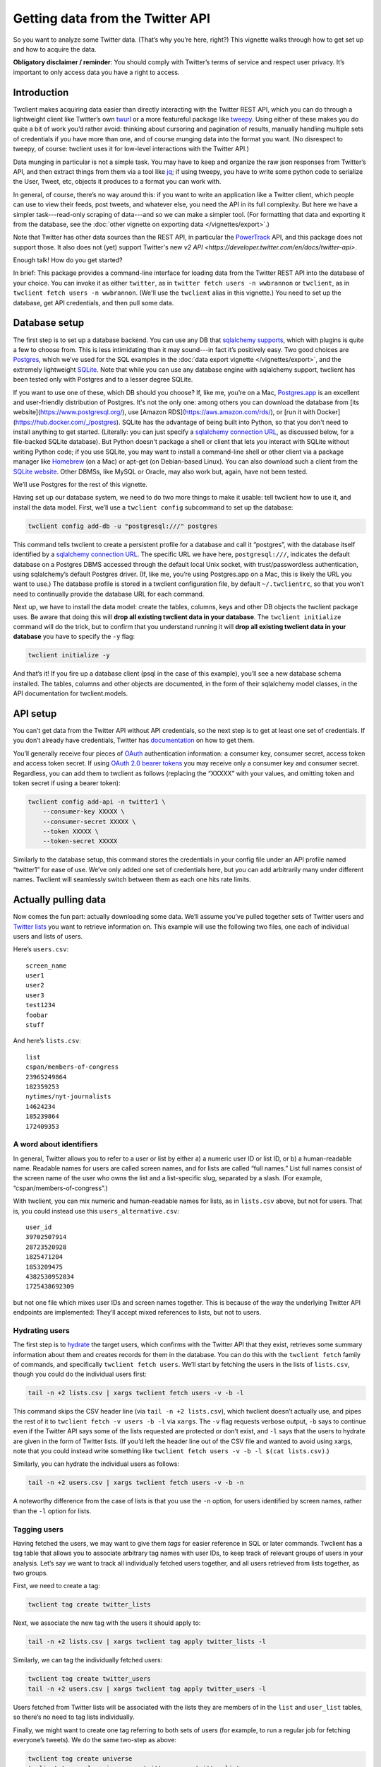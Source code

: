 =====================================
  Getting data from the Twitter API
=====================================

So you want to analyze some Twitter data. (That’s why you’re here, right?) This
vignette walks through how to get set up and how to acquire the data.

**Obligatory disclaimer / reminder**: You should comply with Twitter’s terms of
service and respect user privacy. It’s important to only access data you have a
right to access.

----------------
  Introduction
----------------

Twclient makes acquiring data easier than directly interacting with the Twitter
REST API, which you can do through a lightweight client like Twitter’s own
`twurl <https://github.com/twitter/twurl>`__ or a more featureful package like
`tweepy <https://www.tweepy.org/>`__. Using either of these makes you do quite
a bit of work you’d rather avoid: thinking about cursoring and pagination of
results, manually handling multiple sets of credentials if you have more than
one, and of course munging data into the format you want. (No disrespect to
tweepy, of course: twclient uses it for low-level interactions with the Twitter
API.)

Data munging in particular is not a simple task. You may have to keep and
organize the raw json responses from Twitter’s API, and then extract things
from them via a tool like `jq <https://stedolan.github.io/jq/>`__; if using
tweepy, you have to write some python code to serialize the User, Tweet, etc,
objects it produces to a format you can work with.

In general, of course, there’s no way around this: if you want to write an
application like a Twitter client, which people can use to view their feeds,
post tweets, and whatever else, you need the API in its full complexity. But
here we have a simpler task---read-only scraping of data---and so we can make a
simpler tool. (For formatting that data and exporting it from the database,
see the :doc:`other vignette on exporting data </vignettes/export>`.)

Note that Twitter has other data sources than the REST API, in particular the
`PowerTrack
<https://developer.twitter.com/en/docs/twitter-api/enterprise/historical-powertrack-api/overview>`__
API, and this package does not support those. It also does not (yet) support
Twitter's new `v2 API <https://developer.twitter.com/en/docs/twitter-api>`.

Enough talk! How do you get started?

In brief: This package provides a command-line interface for loading data from
the Twitter REST API into the database of your choice. You can invoke it as
either ``twitter``, as in ``twitter fetch users -n wwbrannon`` or ``twclient``,
as in ``twclient fetch users -n wwbrannon``. (We'll use the ``twclient`` alias
in this vignette.) You need to set up the database, get API credentials, and
then pull some data.

------------------
  Database setup
------------------

The first step is to set up a database backend. You can use any DB that
`sqlalchemy supports <https://docs.sqlalchemy.org/en/14/dialects/>`__, which
with plugins is quite a few to choose from. This is less intimidating than it
may sound---in fact it’s positively easy. Two good choices are `Postgres
<https://www.postgresql.org/>`__, which we’ve used for the SQL examples in the
:doc:`data export vignette </vignettes/export>`, and the extremely lightweight
`SQLite <https://www.sqlite.org/index.html>`__. Note that while you can use any
database engine with sqlalchemy support, twclient has been tested only with
Postgres and to a lesser degree SQLite.

If you want to use one of these, which DB should you choose? If, like me,
you’re on a Mac, `Postgres.app <https://postgresapp.com/>`__ is an excellent
and user-friendly distribution of Postgres. It's not the only one: among others
you can download the database from [its website](https://www.postgresql.org/),
use [Amazon RDS](https://aws.amazon.com/rds/), or [run it with
Docker](https://hub.docker.com/_/postgres). SQLite has the advantage of being
built into Python, so that you don't need to install anything to get started.
(Literally: you can just specify a `sqlalchemy connection URL
<https://docs.sqlalchemy.org/en/14/core/engines.html#database-urls>`__, as
discussed below, for a file-backed SQLite database). But Python doesn't package
a shell or client that lets you interact with SQLite without writing Python
code; if you use SQLite, you may want to install a command-line shell or other
client via a package manager like `Homebrew <https://brew.sh/>`__ (on a Mac) or
apt-get (on Debian-based Linux). You can also download such a client from the
`SQLite website <https://www.sqlite.org/index.html>`__. Other DBMSs, like MySQL
or Oracle, may also work but, again, have not been tested.

We’ll use Postgres for the rest of this vignette.

Having set up our database system, we need to do two more things to make it
usable: tell twclient how to use it, and install the data model. First, we’ll
use a ``twclient config`` subcommand to set up the database:

.. code-block:: bash

   twclient config add-db -u "postgresql:///" postgres

This command tells twclient to create a persistent profile for a database and
call it “postgres”, with the database itself identified by a `sqlalchemy
connection URL
<https://docs.sqlalchemy.org/en/14/core/engines.html#database-urls>`__. The
specific URL we have here, ``postgresql:///``, indicates the default database
on a Postgres DBMS accessed through the default local Unix socket, with
trust/passwordless authentication, using sqlalchemy’s default Postgres driver.
(If, like me, you’re using Postgres.app on a Mac, this is likely the URL you
want to use.) The database profile is stored in a twclient configuration file,
by default ``~/.twclientrc``, so that you won’t need to continually provide the
database URL for each command.

Next up, we have to install the data model: create the tables, columns, keys
and other DB objects the twclient package uses. Be aware that doing this will
**drop all existing twclient data in your database**. The ``twclient
initialize`` command will do the trick, but to confirm that you understand
running it will **drop all existing twclient data in your database** you have
to specify the ``-y`` flag:

.. code-block:: bash

   twclient initialize -y

And that’s it! If you fire up a database client (psql in the case of this
example), you’ll see a new database schema installed. The tables, columns and
other objects are documented, in the form of their sqlalchemy model classes, in
the API documentation for twclient.models.

-------------
  API setup
-------------

You can’t get data from the Twitter API without API credentials, so the next
step is to get at least one set of credentials. If you don’t already have
credentials, Twitter has `documentation
<https://developer.twitter.com/en/docs/twitter-api/getting-started/getting-access-to-the-twitter-api>`__
on how to get them.

You’ll generally receive four pieces of `OAuth
<https://en.wikipedia.org/wiki/OAuth>`__ authentication information: a consumer
key, consumer secret, access token and access token secret. If using `OAuth 2.0
bearer tokens <https://oauth.net/2/bearer-tokens/>`__ you may receive only a
consumer key and consumer secret. Regardless, you can add them to twclient as
follows (replacing the “XXXXX” with your values, and omitting token and token
secret if using a bearer token):

.. code-block:: bash

   twclient config add-api -n twitter1 \
       --consumer-key XXXXX \
       --consumer-secret XXXXX \
       --token XXXXX \
       --token-secret XXXXX

Similarly to the database setup, this command stores the credentials in your
config file under an API profile named “twitter1” for ease of use. We’ve only
added one set of credentials here, but you can add arbitrarily many under
different names. Twclient will seamlessly switch between them as each one hits
rate limits.

-------------------------
  Actually pulling data
-------------------------

Now comes the fun part: actually downloading some data. We’ll assume you’ve
pulled together sets of Twitter users and `Twitter lists
<https://help.twitter.com/en/using-twitter/twitter-lists>`__ you want to
retrieve information on. This example will use the following two files, one
each of individual users and lists of users.

Here’s ``users.csv``:

::

   screen_name
   user1
   user2
   user3
   test1234
   foobar
   stuff

And here’s ``lists.csv``:

::

   list
   cspan/members-of-congress
   23965249864
   182359253
   nytimes/nyt-journalists
   14624234
   185239864
   172409353

~~~~~~~~~~~~~~~~~~~~~~~~~~~~
  A word about identifiers
~~~~~~~~~~~~~~~~~~~~~~~~~~~~

In general, Twitter allows you to refer to a user or list by either a) a
numeric user ID or list ID, or b) a human-readable name. Readable names for
users are called screen names, and for lists are called “full names.” List full
names consist of the screen name of the user who owns the list and a
list-specific slug, separated by a slash. (For example,
“cspan/members-of-congress”.)

With twclient, you can mix numeric and human-readable names for lists, as in
``lists.csv`` above, but not for users. That is, you could instead use this
``users_alternative.csv``:

::

   user_id
   39702507914
   28723520928
   1825471204
   1853209475
   4382530952834
   1725438692309

but not one file which mixes user IDs and screen names together. This is
because of the way the underlying Twitter API endpoints are implemented:
They’ll accept mixed references to lists, but not to users.

~~~~~~~~~~~~~~~~~~~
  Hydrating users
~~~~~~~~~~~~~~~~~~~

The first step is to `hydrate
<https://stackoverflow.com/questions/34191022/what-does-hydrate-mean-on-twitter/34192633>`__
the target users, which confirms with the Twitter API that they exist,
retrieves some summary information about them and creates records for them in
the database. You can do this with the ``twclient fetch`` family of commands,
and specifically ``twclient fetch users``. We’ll start by fetching the users in
the lists of ``lists.csv``, though you could do the individual users first:

.. code-block:: bash

   tail -n +2 lists.csv | xargs twclient fetch users -v -b -l

This command skips the CSV header line (via ``tail -n +2 lists.csv``), which
twclient doesn’t actually use, and pipes the rest of it to ``twclient fetch -v
users -b -l`` via ``xargs``. The ``-v`` flag requests verbose output, ``-b``
says to continue even if the Twitter API says some of the lists requested are
protected or don’t exist, and ``-l`` says that the users to hydrate are given
in the form of Twitter lists. (If you’d left the header line out of the CSV
file and wanted to avoid using xargs, note that you could instead write
something like ``twclient fetch users -v -b -l $(cat lists.csv)``.)

Similarly, you can hydrate the individual users as follows:

.. code-block:: bash

   tail -n +2 users.csv | xargs twclient fetch users -v -b -n

A noteworthy difference from the case of lists is that you use the ``-n``
option, for users identified by screen names, rather than the ``-l`` option for
lists.

~~~~~~~~~~~~~~~~~~
  Tagging users
~~~~~~~~~~~~~~~~~~

Having fetched the users, we may want to give them *tags* for easier reference
in SQL or later commands. Twclient has a tag table that allows you to associate
arbitrary tag names with user IDs, to keep track of relevant groups of users in
your analysis. Let’s say we want to track all individually fetched users
together, and all users retrieved from lists together, as two groups.

First, we need to create a tag:

.. code-block:: bash

   twclient tag create twitter_lists

Next, we associate the new tag with the users it should apply to:

.. code-block:: bash

   tail -n +2 lists.csv | xargs twclient tag apply twitter_lists -l

Similarly, we can tag the individually fetched users:

.. code-block:: bash

   twclient tag create twitter_users
   tail -n +2 users.csv | xargs twclient tag apply twitter_users -l

Users fetched from Twitter lists will be associated with the lists they are
members of in the ``list`` and ``user_list`` tables, so there’s no need to tag
lists individually.

Finally, we might want to create one tag referring to both sets of users (for
example, to run a regular job for fetching everyone’s tweets). We do the same
two-step as above:

.. code-block:: bash

   twclient tag create universe
   twclient tag apply universe -g twitter_users twitter_lists

This time, however, you can see that the ``-g`` option allows selecting users
to operate on---whether that’s tagging, hydrating, or fetching tweets and
follow edges---according to tags you’ve defined.

~~~~~~~~~~~~~~~~~~~
  Fetching tweets
~~~~~~~~~~~~~~~~~~~

Now, with fully hydrated users, it’s time to get down to one of our primary
jobs: fetching the users’ tweets. We can do this with the ``twclient fetch
tweets`` command:

.. code-block:: bash

   twclient fetch tweets -v -b -g universe

As before, ``-v`` asks for verbose output, ``-b`` says to ignore nonexistent or
protected users rather than aborting the job, and ``-g universe`` says to fetch
tweets for those users tagged ``universe``.

Note that twclient also extensively normalizes the tweet objects returned by
Twitter. In addition to the tweet text, we pull out urls, hashtags, “cashtags”,
user mentions and other things so that it’s easy to compute derived datasets
like the mention / quote / etc graphs over users. (For how to do this and
sample SQL, see the vignette on :doc:`exporting data </vignettes/export>`.) The
raw json API responses are also saved so that you can work with data we don’t
parse.

~~~~~~~~~~~~~~~~~~~~~~~~~~~~~
  Fetching the follow graph
~~~~~~~~~~~~~~~~~~~~~~~~~~~~~

Finally, we want to get the user IDs of our target users’ followers and
friends. (A “friend” is Twitter’s term for the opposite of a follower: if A
follows B, B is A’s friend and A is B’s follower.) There are two more
``twclient fetch`` subcommands for this: ``twclient fetch friends`` and
``twclient fetch followers``. Neither command hydrates users, because the
underlying Twitter API endpoints don’t, so the ``follow`` table will end up
being populated with bare numeric user IDs.

Here’s fetching friends, using options you’ve seen all of by now:

.. code-block:: bash

   twclient fetch friends -v -b -g universe

And here’s followers:

.. code-block:: bash

   twclient fetch followers -v -b -p -j 5000 -g universe

The one new flag used here, ``-j 5000``, indicates the size of the batch used
for loading follow edges. The default if you don’t use ``-j`` is to accumulate
all edges in memory and load them at once, which is faster but can cause
out-of-memory errors for large accounts. Specifying ``-j`` will trade runtime
for memory and let you process these large accounts.

The ``-v`` flag is also particularly useful here: if you’re working with users
who have many followers or friends, it can take some time to process them.
Verbose output will print progress information (``-v -v`` will print even more)
to help monitor the job.

The fetched follow graph data itself is stored in a `type-2 SCD
<https://en.wikipedia.org/wiki/Slowly_changing_dimension#Type_2:_add_new_row>`__
format, which (without getting into the details) means that you can just keep
running these commands and storing multiple snapshots at different times,
without using enormous amounts of disk space. (See the :doc:`exporting data
vignette </vignettes/export>` for details of how to get follow graph snapshots
out of the SCD table.)

---------------------------
  Putting it all together
---------------------------

Here’s all of our hard work in one little script:

.. code-block:: bash

   #!/bin/bash

   set -xe

   # We assume you've already installed the twclient package (e.g., from PyPI),
   # set up the database, and gotten API keys, so we won't show any of that
   # here. See also the command-line -h/--help option for more info.

   twclient config add-db -u "postgresql:///" postgres
   twclient initialize -y

   twclient config add-api -n twitter1 \
       --consumer-key XXXXX \
       --consumer-secret XXXXXX \
       --token XXXXXX \
       --token-secret XXXXXX

   twclient config add-api -n twitter2 \
       --consumer-key XXXXX \
       --consumer-secret XXXXXX \
       --token XXXXXX \
       --token-secret XXXXXX

   tail -n +2 lists.csv | xargs twclient fetch users -v -b -l

   twclient tag create twitter_lists
   tail -n +2 lists.csv | xargs twclient tag apply twitter_lists -l

   tail -n +2 users.csv | xargs twclient fetch users -v -b -n

   twclient tag create twitter_users
   tail -n +2 users.csv | xargs twclient tag apply twitter_users -l

   twclient tag create universe
   twclient tag apply universe -g twitter_users twitter_lists

   twclient fetch tweets -v -b -g universe

   twclient fetch friends -v -b -g universe
   twclient fetch followers -v -b -j 5000 -g universe

Tada! Now you have data in a DB. You can use canned SQL queries, like those in
the :doc:`exporting data vignette </vignettes/export>`, to get whatever piece
of data you want out of it: the follow graph, a user’s tweets, mention / quote
/ reply / retweet graphs, etc. Your creativity in SQL is the limit.

Wasn’t that easier than you’re used to?

